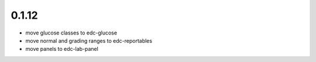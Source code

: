 0.1.12
------
- move glucose classes to edc-glucose
- move normal and grading ranges to edc-reportables
- move panels to edc-lab-panel
